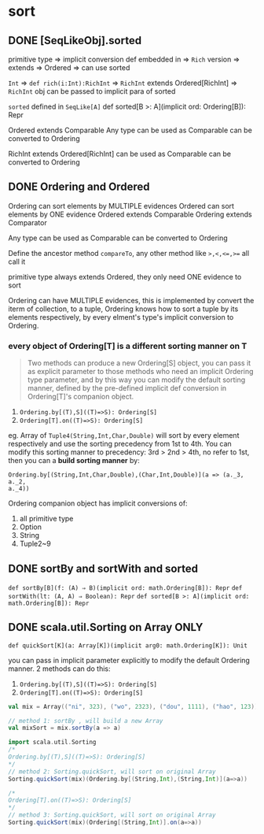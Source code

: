 * sort
** DONE [SeqLikeObj].sorted
   CLOSED: [2018-05-04 五 08:31]
   :LOGBOOK:
   - State "DONE"       from              [2018-05-04 五 08:31]
   :END:
primitive type =>
implicit conversion def embedded in =>
~Rich~ version =>
extends =>
Ordered =>
can use sorted

~Int~ =>
~def rich(i:Int):RichInt~ =>
~RichInt~ extends Ordered[RichInt] =>
~RichInt~ obj can be passed to implicit para of sorted

~sorted~ defined in ~SeqLike[A]~
def sorted[B >: A](implicit ord: Ordering[B]): Repr

Ordered extends Comparable
Any type can be used as Comparable can be converted to Ordering

RichInt extends Ordered[RichInt] can be used as Comparable can be converted to Ordering

** DONE Ordering and Ordered
Ordering can sort elements by MULTIPLE evidences
Ordered can sort elements by ONE evidence
Ordered extends Comparable
Ordering extends Comparator

Any type can be used as Comparable can be converted to Ordering

Define the ancestor method ~compareTo~, any other method like ~>,<,<=,>=~ all call it

primitive type always extends Ordered, they only need ONE evidence to sort

Ordering can have MULTIPLE evidences, this is implemented by convert the iterm of collection, to
a tuple, Ordering knows how to sort a tuple by its elements respectively, by every elment's type's
implicit conversion to Ordering.

*** every object of Ordering[T] is a different sorting manner on T

#+BEGIN_QUOTE
Two methods can produce a new Ordering[S] object, you can pass it as explicit
parameter to those methods who need an implicit Ordering type parameter, and by
this way you can modify the default sorting manner, defined by the pre-defined
implicit def conversion in Ordering[T]'s companion object.
#+END_QUOTE

1. ~Ordering.by[(T),S]((T)=>S): Ordering[S]~
2. ~Ordering[T].on((T)=>S): Ordering[S]~

eg. Array of ~Tuple4(String,Int,Char,Double)~ will sort by every element
respectively and use the sorting precedency from 1st to 4th. You can modify this
sorting manner to precedency: 3rd > 2nd > 4th, no refer to 1st, then you can a
*build sorting manner* by:

~Ordering.by[(String,Int,Char,Double),(Char,Int,Double)](a => (a._3, a._2,
a._4))~

Ordering companion object has implicit conversions of:
1. all primitive type
2. Option
3. String
4. Tuple2~9

** DONE sortBy and sortWith and sorted
~def sortBy[B](f: (A) ⇒ B)(implicit ord: math.Ordering[B]): Repr~
~def sortWith(lt: (A, A) ⇒ Boolean): Repr~
~def sorted[B >: A](implicit ord: math.Ordering[B]): Repr~

** DONE scala.util.Sorting on Array ONLY

~def quickSort[K](a: Array[K])(implicit arg0: math.Ordering[K]): Unit~

you can pass in implicit parameter explicitly to modify the default Ordering
manner. 2 methods can do this:
1. ~Ordering.by[(T),S]((T)=>S): Ordering[S]~
2. ~Ordering[T].on((T)=>S): Ordering[S]~

#+BEGIN_SRC scala
  val mix = Array(("ni", 323), ("wo", 2323), ("dou", 1111), ("hao", 123))

  // method 1: sortBy , will build a new Array
  val mixSort = mix.sortBy(a => a)

  import scala.util.Sorting
  /*
  Ordering.by[(T),S]((T)=>S): Ordering[S]
  ,*/
  // method 2: Sorting.quickSort, will sort on original Array
  Sorting.quickSort(mix)(Ordering.by[(String,Int),(String,Int)](a=>a))

  /*
  Ordering[T].on((T)=>S): Ordering[S]
  ,*/
  // method 3: Sorting.quickSort, will sort on original Array
  Sorting.quickSort(mix)(Ordering[(String,Int)].on(a=>a))


#+END_SRC


